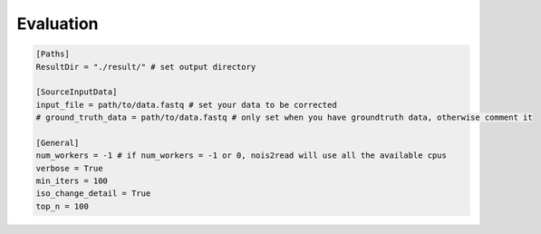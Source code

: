 Evaluation
----------
.. code-block:: console

    [Paths]
    ResultDir = "./result/" # set output directory

    [SourceInputData]
    input_file = path/to/data.fastq # set your data to be corrected
    # ground_truth_data = path/to/data.fastq # only set when you have groundtruth data, otherwise comment it

    [General]
    num_workers = -1 # if num_workers = -1 or 0, nois2read will use all the available cpus 
    verbose = True 
    min_iters = 100
    iso_change_detail = True
    top_n = 100